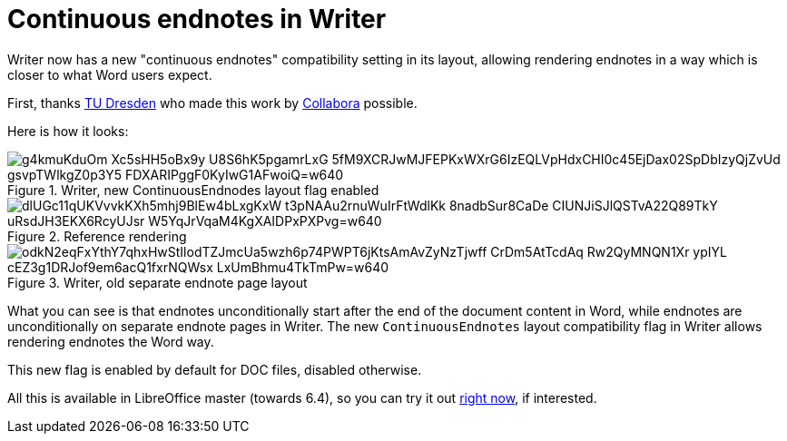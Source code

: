 = Continuous endnotes in Writer

:slug: sw-continuous-endnotes
:category: libreoffice
:tags: en
:date: 2019-10-21T10:24:32+02:00

Writer now has a new "continuous endnotes" compatibility setting in its layout, allowing rendering
endnotes in a way which is closer to what Word users expect.

First, thanks https://tu-dresden.de/[TU Dresden] who made this work by
https://www.collaboraoffice.com/[Collabora] possible.

Here is how it looks:

.Writer, new ContinuousEndnodes layout flag enabled
image::https://lh3.googleusercontent.com/g4kmuKduOm-Xc5sHH5oBx9y-U8S6hK5pgamrLxG-5fM9XCRJwMJFEPKxWXrG6IzEQLVpHdxCHI0c45EjDax02SpDbIzyQjZvUd-gsvpTWlkgZ0p3Y5-FDXARIPggF0KyIwG1AFwoiQ=w640[align="center"]

.Reference rendering
image::https://lh3.googleusercontent.com/dlUGc11qUKVvvkKXh5mhj9BlEw4bLxgKxW_t3pNAAu2rnuWuIrFtWdlKk-8nadbSur8CaDe-CIUNJiSJlQSTvA22Q89TkY-uRsdJH3EKX6RcyUJsr-W5YqJrVqaM4KgXAIDPxPXPvg=w640[align="center"]

.Writer, old separate endnote page layout
image::https://lh3.googleusercontent.com/odkN2eqFxYthY7qhxHwStIlodTZJmcUa5wzh6p74PWPT6jKtsAmAvZyNzTjwff_CrDm5AtTcdAq_Rw2QyMNQN1Xr_ypIYL_cEZ3g1DRJof9em6acQ1fxrNQWsx_LxUmBhmu4TkTmPw=w640[align="center"]

What you can see is that endnotes unconditionally start after the end of the document content in
Word, while endnotes are unconditionally on separate endnote pages in Writer. The new
`ContinuousEndnotes` layout compatibility flag in Writer allows rendering endnotes the Word way.

This new flag is enabled by default for DOC files, disabled otherwise.

All this is available in LibreOffice master (towards 6.4), so you can try it out
http://dev-builds.libreoffice.org/daily/master/[right now], if interested.
